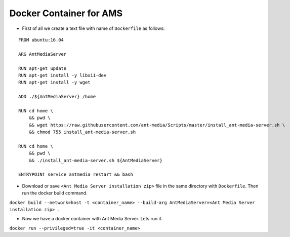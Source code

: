 Docker Container for AMS
========================

-  First of all we create a text file with name of ``Dockerfile`` as
   follows:

::

   FROM ubuntu:16.04

   ARG AntMediaServer

   RUN apt-get update 
   RUN apt-get install -y libx11-dev
   RUN apt-get install -y wget

   ADD ./${AntMediaServer} /home

   RUN cd home \
       && pwd \
       && wget https://raw.githubusercontent.com/ant-media/Scripts/master/install_ant-media-server.sh \
       && chmod 755 install_ant-media-server.sh

   RUN cd home \
       && pwd \
       && ./install_ant-media-server.sh ${AntMediaServer}

   ENTRYPOINT service antmedia restart && bash

-  Download or save ``<Ant Media Server installation zip>`` file in the
   same directory with ``Dockerfile``. Then run the docker build
   command.

``docker build --network=host -t <container_name> --build-arg AntMediaServer=<Ant Media Server installation zip> .``

-  Now we have a docker container with Ant Media Server. Lets run it.

``docker run --privileged=true -it <container_name>``
